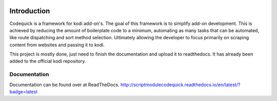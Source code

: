 .. image:: https://travis-ci.org/willforde/script.module.codequick.svg?branch=master
    :target: https://travis-ci.org/willforde/script.module.codequick

.. image:: https://coveralls.io/repos/github/willforde/script.module.codequick/badge.svg?branch=master
    :target: https://coveralls.io/github/willforde/script.module.codequick?branch=master

.. image:: https://readthedocs.org/projects/scriptmodulecodequick/badge/?version=latest
    :target: http://scriptmodulecodequick.readthedocs.io/en/latest/?badge=latest

.. image:: https://api.codacy.com/project/badge/Grade/169396ed505642e9a21e9a4926d31277
    :target: https://www.codacy.com/app/willforde/script.module.codequick?utm_source=github.com&amp;utm_medium=referral&amp;utm_content=willforde/script.module.codequick&amp;utm_campaign=Badge_Grade

============
Introduction
============
Codequick is a framework for kodi add-on's. The goal of this framework is to simplify add-on development.
This is achieved by reducing the amount of boilerplate code to a minimum, automating as many tasks that can be
automated, like route dispatching and sort method selection. Ultimately allowing the developer to focus primarily
on scraping content from websites and passing it to kodi.

This project is mostly done, just need to finish the documentation and upload it to readthedocs.
It has already been added to the official kodi repository.

Documentation
-------------
Documentation can be found over at ReadTheDocs.
http://scriptmodulecodequick.readthedocs.io/en/latest/?badge=latest
